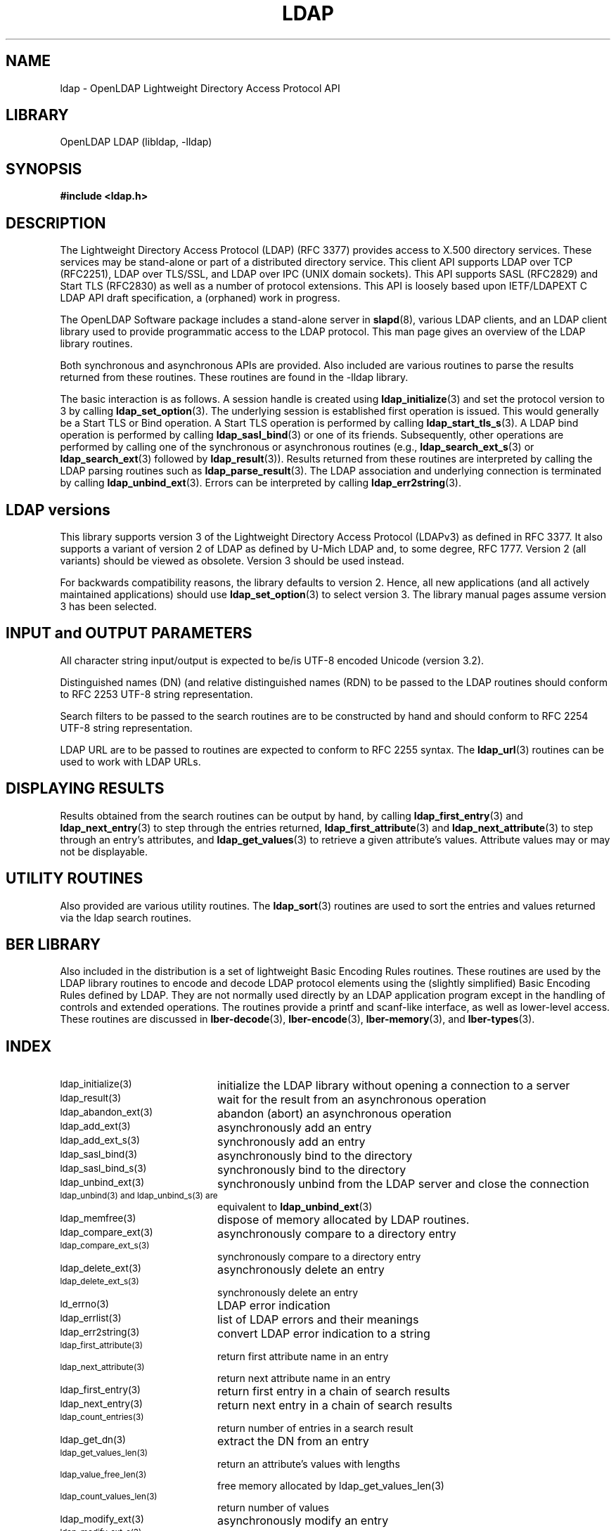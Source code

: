 .TH LDAP 3 "2007/06/17" "OpenLDAP 2.3.36"
.\" $OpenLDAP: pkg/ldap/doc/man/man3/ldap.3,v 1.34.2.6 2007/01/02 21:43:44 kurt Exp $
.\" Copyright 1998-2007 The OpenLDAP Foundation All Rights Reserved.
.\" Copying restrictions apply.  See COPYRIGHT/LICENSE.
.SH NAME
ldap - OpenLDAP Lightweight Directory Access Protocol API
.SH LIBRARY
OpenLDAP LDAP (libldap, -lldap)
.SH SYNOPSIS
.nf
.ft B
#include <ldap.h>
.ft
.fi
.SH DESCRIPTION
.LP
The Lightweight Directory Access Protocol (LDAP) (RFC 3377) provides
access to X.500 directory services.  These services may be stand\-alone
or part of a distributed directory service.  This client API supports
LDAP over TCP (RFC2251), LDAP over TLS/SSL, and LDAP over IPC (UNIX
domain sockets).  This API supports SASL (RFC2829) and Start TLS
(RFC2830) as well as a number of protocol extensions.  This API is
loosely based upon IETF/LDAPEXT C LDAP API draft specification, a (orphaned)
work in progress.
.LP
The OpenLDAP Software package includes a stand\-alone server in
.BR slapd (8),
various LDAP clients, and an LDAP client library used to provide
programmatic access to the LDAP protocol. This man page gives an
overview of the LDAP library routines.
.LP
Both synchronous and asynchronous APIs are provided.  Also included are
various routines to parse the results returned from these routines.
These routines are found in the \-lldap library.
.LP
The basic interaction is as follows.  A session handle is
created using
.BR ldap_initialize (3)
and set the protocol version to 3 by calling
.BR ldap_set_option (3).
The underlying session is established first operation is
issued.  This would generally be a Start TLS or Bind operation.
A Start TLS operation is performed by calling
.BR ldap_start_tls_s (3).
A LDAP bind operation is performed by calling
.BR ldap_sasl_bind (3)
or one of its friends.  Subsequently, other operations are performed
by calling one of the synchronous or asynchronous routines (e.g.,
.BR ldap_search_ext_s (3)
or
.BR ldap_search_ext (3)
followed by
.BR ldap_result (3)).
Results returned from these routines are interpreted by calling the
LDAP parsing routines such as
.BR ldap_parse_result (3).
The LDAP association and underlying connection is terminated by calling
.BR ldap_unbind_ext (3).
Errors can be interpreted by calling
.BR ldap_err2string (3).
.SH LDAP versions
This library supports version 3 of the Lightweight Directory Access
Protocol (LDAPv3) as defined in RFC 3377.  It also supports a variant
of version 2 of LDAP as defined by U-Mich LDAP and, to some degree,
RFC 1777.  Version 2 (all variants) should be viewed as obsolete.
Version 3 should be used instead.
.LP
For backwards compatibility reasons, the library defaults to version 2.
Hence, all new applications (and all actively maintained applications)
should use
.BR ldap_set_option (3)
to select version 3.  The library manual pages assume version 3
has been selected.
.SH INPUT and OUTPUT PARAMETERS
All character string input/output is expected to be/is UTF\-8
encoded Unicode (version 3.2). 
.LP
Distinguished names (DN) (and relative distinguished names (RDN) to
be passed to the LDAP routines should conform to RFC 2253 UTF\-8
string representation. 
.LP
Search filters to be passed to the search routines are to be
constructed by hand and should conform to RFC 2254 UTF\-8
string representation.
.LP
LDAP URL are to be passed to routines are expected to conform
to RFC 2255 syntax.  The
.BR ldap_url (3)
routines can be used to work with LDAP URLs.
.SH DISPLAYING RESULTS
Results obtained from the search routines can be output by hand,
by calling
.BR ldap_first_entry (3)
and
.BR ldap_next_entry (3)
to step through
the entries returned,
.BR ldap_first_attribute (3)
and
.BR ldap_next_attribute (3)
to step through an entry's attributes, and
.BR ldap_get_values (3)
to retrieve a given attribute's values.  Attribute values
may or may not be displayable.
.SH UTILITY ROUTINES
Also provided are various utility routines.  The
.BR ldap_sort (3)
routines are used to sort the entries and values returned via
the ldap search routines. 
.SH BER LIBRARY
Also included in the distribution is a set of lightweight Basic
Encoding Rules routines.  These routines are used by the LDAP library
routines to encode and decode LDAP protocol elements using the
(slightly simplified) Basic Encoding Rules defined by LDAP.  They are
not normally used directly by an LDAP application program except
in the handling of controls and extended operations.  The
routines provide a printf and scanf\-like interface, as well as
lower\-level access.  These routines are discussed in
.BR lber\-decode (3),
.BR lber\-encode (3),
.BR lber\-memory (3),
and
.BR lber\-types (3).
.SH INDEX
.TP 20
.SM ldap_initialize(3)
initialize the LDAP library without opening a connection to a server
.TP
.SM ldap_result(3)
wait for the result from an asynchronous operation
.TP
.SM ldap_abandon_ext(3)
abandon (abort) an asynchronous operation
.TP
.SM ldap_add_ext(3)
asynchronously add an entry
.TP
.SM ldap_add_ext_s(3)
synchronously add an entry
.TP
.SM ldap_sasl_bind(3)
asynchronously bind to the directory
.TP
.SM ldap_sasl_bind_s(3)
synchronously bind to the directory
.TP
.SM ldap_unbind_ext(3)
synchronously unbind from the LDAP server and close the connection
.TP
.SM ldap_unbind(3) and ldap_unbind_s(3) are
equivalent to
.BR ldap_unbind_ext (3)
.TP
.SM ldap_memfree(3)
dispose of memory allocated by LDAP routines.
.TP
.SM ldap_compare_ext(3)
asynchronously compare to a directory entry
.TP
.SM ldap_compare_ext_s(3)
synchronously compare to a directory entry
.TP
.SM ldap_delete_ext(3)
asynchronously delete an entry
.TP
.SM ldap_delete_ext_s(3)
synchronously delete an entry
.TP
.SM ld_errno(3)
LDAP error indication
.TP
.SM ldap_errlist(3)
list of LDAP errors and their meanings
.TP
.SM ldap_err2string(3)
convert LDAP error indication to a string
.TP
.SM ldap_first_attribute(3)
return first attribute name in an entry
.TP
.SM ldap_next_attribute(3)
return next attribute name in an entry
.TP
.SM ldap_first_entry(3)
return first entry in a chain of search results
.TP
.SM ldap_next_entry(3)
return next entry in a chain of search results
.TP
.SM ldap_count_entries(3)
return number of entries in a search result
.TP
.SM ldap_get_dn(3)
extract the DN from an entry
.TP
.SM ldap_get_values_len(3)
return an attribute's values with lengths
.TP
.SM ldap_value_free_len(3)
free memory allocated by ldap_get_values_len(3)
.TP
.SM ldap_count_values_len(3)
return number of values
.TP
.SM ldap_modify_ext(3)
asynchronously modify an entry
.TP
.SM ldap_modify_ext_s(3)
synchronously modify an entry
.TP
.SM ldap_mods_free(3)
free array of pointers to mod structures used by ldap_modify_ext(3)
.TP
.SM ldap_rename(3)
asynchronously rename an entry
.TP
.SM ldap_rename_s(3)
synchronously rename an entry
.TP
.SM ldap_msgfree(3)
free results allocated by ldap_result(3)
.TP
.SM ldap_msgtype(3)
return the message type of a message from ldap_result(3)
.TP
.SM ldap_msgid(3)
return the message id of a message from ldap_result(3)
.TP
.SM ldap_search_ext(3)
asynchronously search the directory
.TP
.SM ldap_search_ext_s(3)
synchronously search the directory
.TP
.SM ldap_is_ldap_url(3)
check a URL string to see if it is an LDAP URL
.TP
.SM ldap_url_parse(3)
break up an LDAP URL string into its components
.TP
.SM ldap_sort_entries(3)
sort a list of search results
.TP
.SM ldap_sort_values(3)
sort a list of attribute values
.TP
.SM ldap_sort_strcasecmp(3)
case insensitive string comparison
.SH SEE ALSO
.BR ldap.conf (5),
.BR slapd (8),
.BR draft-ietf-ldapext-ldap-c-api-xx.txt \ <http://www.ietf.org>
.SH ACKNOWLEDGEMENTS
.B OpenLDAP
is developed and maintained by The OpenLDAP Project (http://www.openldap.org/).
.B OpenLDAP
is derived from University of Michigan LDAP 3.3 Release.  
.LP
These API manual pages are loosely based upon descriptions provided
in the IETF/LDAPEXT C LDAP API Internet Draft, a (orphaned) work
in progress.

